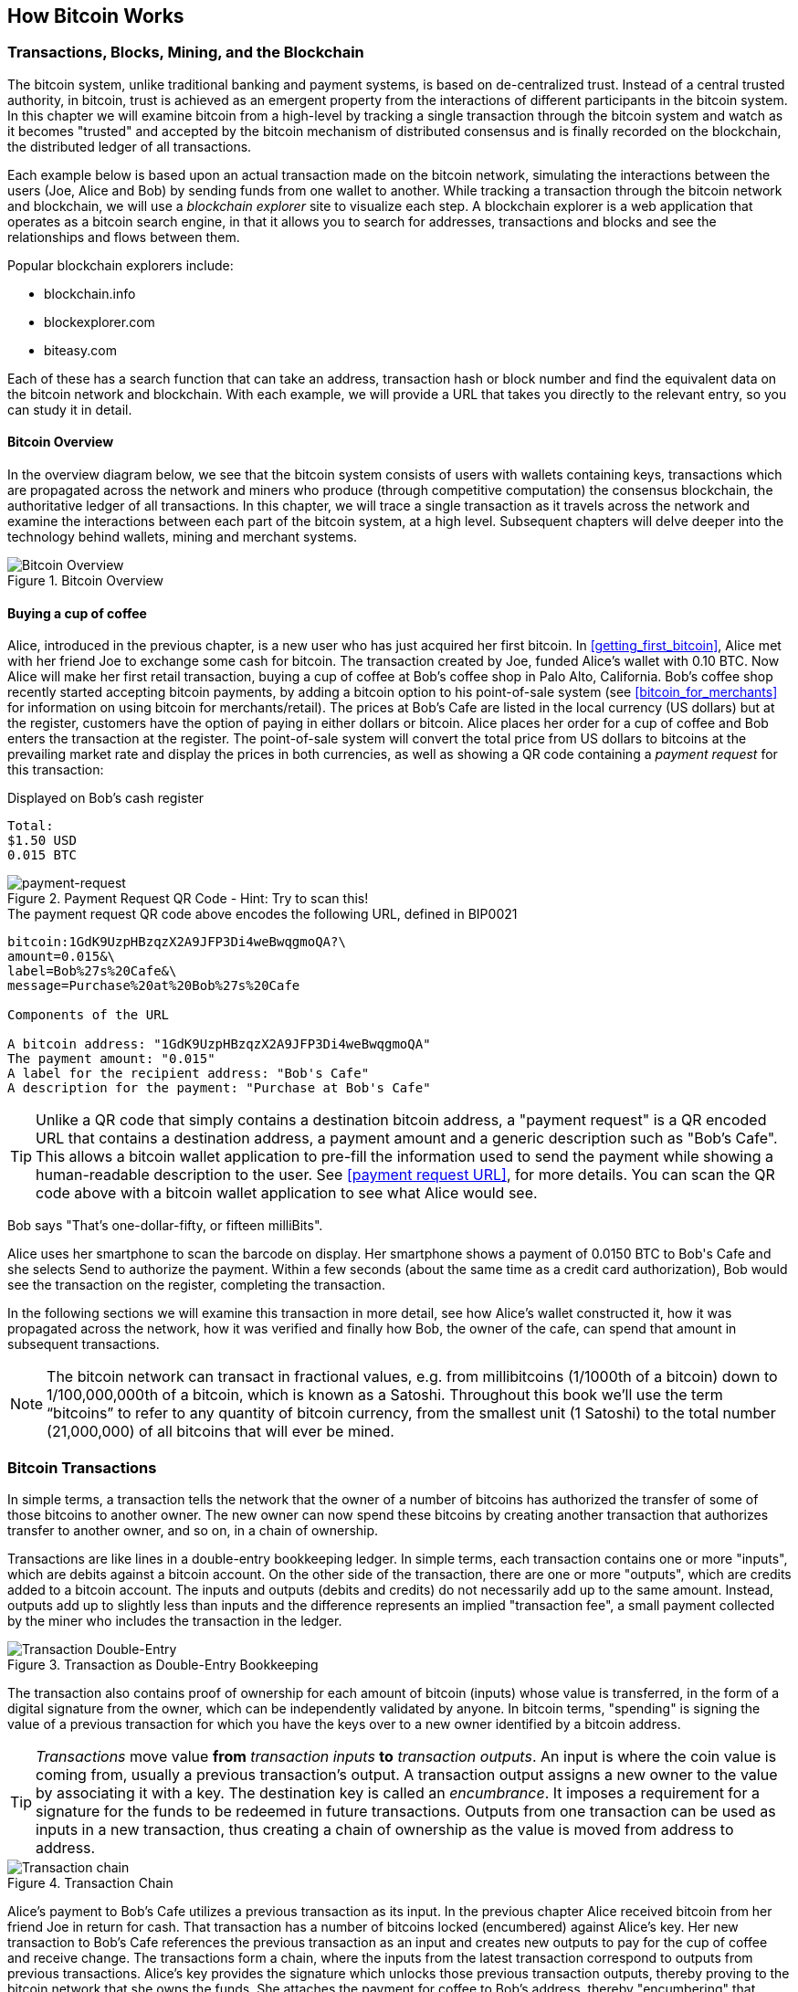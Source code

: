 [[ch02_bitcoin_overview]]
== How Bitcoin Works

=== Transactions, Blocks, Mining, and the Blockchain

The bitcoin system, unlike traditional banking and payment systems, is based on de-centralized trust. Instead of a central trusted authority, in bitcoin, trust is achieved as an emergent property from the interactions of different participants in the bitcoin system. In this chapter we will examine bitcoin from a high-level by tracking a single transaction through the bitcoin system and watch as it becomes "trusted" and accepted by the bitcoin mechanism of distributed consensus and is finally recorded on the blockchain, the distributed ledger of all transactions.

Each example below is based upon an actual transaction made on the bitcoin network, simulating the interactions between the users (Joe, Alice and Bob) by sending funds from one wallet to another. While tracking a transaction through the bitcoin network and blockchain, we will use a _blockchain explorer_ site to visualize each step. A blockchain explorer is a web application that operates as a bitcoin search engine, in that it allows you to search for addresses, transactions and blocks and see the relationships and flows between them.

Popular blockchain explorers include:

* blockchain.info
* blockexplorer.com
* biteasy.com

Each of these has a search function that can take an address, transaction hash or block number and find the equivalent data on the bitcoin network and blockchain. With each example, we will provide a URL that takes you directly to the relevant entry, so you can study it in detail.


==== Bitcoin Overview

In the overview diagram below, we see that the bitcoin system consists of users with wallets containing keys, transactions which are propagated across the network and miners who produce (through competitive computation) the consensus blockchain, the authoritative ledger of all transactions. In this chapter, we will trace a single transaction as it travels across the network and examine the interactions between each part of the bitcoin system, at a high level. Subsequent chapters will delve deeper into the technology behind wallets, mining and merchant systems. 

[[blockchain-mnemonic]]
.Bitcoin Overview
image::images/Bitcoin_Overview.png["Bitcoin Overview"]

==== Buying a cup of coffee

Alice, introduced in the previous chapter, is a new user who has just acquired her first bitcoin. In <<getting_first_bitcoin>>, Alice met with her friend Joe to exchange some cash for bitcoin. The transaction created by Joe, funded Alice's wallet with 0.10 BTC. Now Alice will make her first retail transaction, buying a cup of coffee at Bob's coffee shop in Palo Alto, California. Bob's coffee shop recently started accepting bitcoin payments, by adding a bitcoin option to his point-of-sale system (see <<bitcoin_for_merchants>> for information on using bitcoin for merchants/retail). The prices at Bob's Cafe are listed in the local currency (US dollars) but at the register, customers have the option of paying in either dollars or bitcoin. Alice places her order for a cup of coffee and Bob enters the transaction at the register. The point-of-sale system will convert the total price from US dollars to bitcoins at the prevailing market rate and display the prices in both currencies, as well as showing a QR code containing a _payment request_ for this transaction:

.Displayed on Bob's cash register
----
Total:
$1.50 USD
0.015 BTC
----

[[payment-request-QR]]
.Payment Request QR Code - Hint: Try to scan this!
image::images/payment-request-qr.png["payment-request"]

[[payment-request-URL]]
.The payment request QR code above encodes the following URL, defined in BIP0021
----
bitcoin:1GdK9UzpHBzqzX2A9JFP3Di4weBwqgmoQA?\
amount=0.015&\
label=Bob%27s%20Cafe&\
message=Purchase%20at%20Bob%27s%20Cafe

Components of the URL 

A bitcoin address: "1GdK9UzpHBzqzX2A9JFP3Di4weBwqgmoQA"
The payment amount: "0.015"
A label for the recipient address: "Bob's Cafe"
A description for the payment: "Purchase at Bob's Cafe"
----


[TIP]
====
Unlike a QR code that simply contains a destination bitcoin address, a "payment request" is a QR encoded URL that contains a destination address, a payment amount and a generic description such as "Bob's Cafe". This allows a bitcoin wallet application to pre-fill the information used to send the payment while showing a human-readable description to the user. See <<payment request URL>>, for more details. You can scan the QR code above with a bitcoin wallet application to see what Alice would see. 
====

Bob says "That's one-dollar-fifty, or fifteen milliBits".

Alice uses her smartphone to scan the barcode on display. Her smartphone shows a payment of +0.0150 BTC+ to +Bob's Cafe+ and she selects +Send+ to authorize the payment. Within a few seconds (about the same time as a credit card authorization), Bob would see the transaction on the register, completing the transaction.

In the following sections we will examine this transaction in more detail, see how Alice's wallet constructed it, how it was propagated across the network, how it was verified and finally how Bob, the owner of the cafe, can spend that amount in subsequent transactions.

[NOTE]
====
The bitcoin network can transact in fractional values, e.g. from millibitcoins (1/1000th of a bitcoin) down to 1/100,000,000th of a bitcoin, which is known as a Satoshi.  Throughout this book we’ll use the term “bitcoins” to refer to any quantity of bitcoin currency, from the smallest unit (1 Satoshi) to the total number (21,000,000) of all bitcoins that will ever be mined. 
====


=== Bitcoin Transactions

In simple terms, a transaction tells the network that the owner of a number of bitcoins has authorized the transfer of some of those bitcoins to another owner. The new owner can now spend these bitcoins by creating another transaction that authorizes transfer to another owner, and so on, in a chain of ownership. 

Transactions are like lines in a double-entry bookkeeping ledger. In simple terms, each transaction contains one or more "inputs", which are debits against a bitcoin account. On the other side of the transaction, there are one or more "outputs", which are credits added to a bitcoin account. The inputs and outputs (debits and credits) do not necessarily add up to the same amount. Instead, outputs add up to slightly less than inputs and the difference represents an implied "transaction fee", a small payment collected by the miner who includes the transaction in the ledger. 

[[transaction-double-entry]]
.Transaction as Double-Entry Bookkeeping 
image::images/Transaction_Double_Entry.png["Transaction Double-Entry"]

The transaction also contains proof of ownership for each amount of bitcoin (inputs) whose value is transferred, in the form of a digital signature from the owner, which can be independently validated by anyone. In bitcoin terms, "spending" is signing the value of a previous transaction for which you have the keys over to a new owner identified by a bitcoin address. 


[TIP]
====
_Transactions_ move value *from* _transaction inputs_ *to* _transaction outputs_. An input is where the coin value is coming from, usually a previous transaction's output. A transaction output assigns a new owner to the value by associating it with a key. The destination key is called an _encumbrance_. It imposes a requirement for a signature for the funds to be redeemed in future transactions. Outputs from one transaction can be used as inputs in a new transaction, thus creating a chain of ownership as the value is moved from address to address. 
====


[[blockchain-mnemonic]]
.Transaction Chain
image::images/Transaction_Chain.png["Transaction chain"]

Alice's payment to Bob's Cafe utilizes a previous transaction as its input. In the previous chapter Alice received bitcoin from her friend Joe in return for cash. That transaction has a number of bitcoins locked (encumbered) against Alice's key. Her new transaction to Bob's Cafe references the previous transaction as an input and creates new outputs to pay for the cup of coffee and receive change. The transactions form a chain, where the inputs from the latest transaction correspond to outputs from previous transactions. Alice's key provides the signature which unlocks those previous transaction outputs, thereby proving to the bitcoin network that she owns the funds. She attaches the payment for coffee to Bob's address, thereby "encumbering" that output with the requirement that Bob produces a signature in order to spend that amount. This represents a transfer of value between Alice and Bob.

==== Common Transaction Forms

The most common form of transaction is a simple payment from one address to another, which often includes some "change" returned to the original owner. This type of transaction has one input and two outputs and is shown below:

[[transaction-common]]
.Most Common Transaction
image::images/Bitcoin_Transaction_Structure_Common.png["Common Transaction"]

Another common form of transaction is a transaction that aggregates several inputs into a single output. This represents the real-world equivalent of exchanging a pile of coins and currency notes for a single larger note. Transactions like these are sometimes generated by wallet applications to clean up lots of smaller amounts that were received as change for payments.

[[transaction-aggregating]]
.Transaction Aggregating Funds
image::images/Bitcoin_Transaction_Structure_Aggregating.png["Aggregating Transaction"]

Finally, another transaction form that is seen often on the bitcoin ledger is a transaction that distributes one input to multiple outputs representing multiple recipients. This type of transaction is sometimes used by commercial entities to distribute funds, such as when processing payroll payments to multiple employees.

[[transaction-distributing]]
.Transaction Distributing Funds
image::images/Bitcoin_Transaction_Structure_Distribution.png["Distributing Transaction"]

=== Constructing a Transaction

Alice's wallet application contains all the logic for selecting appropriate inputs and outputs to build a transaction to Alice's specification. Alice only needs to specify a destination and an amount and the rest happens in the wallet application without her seeing the details. Importantly, a wallet application can construct transactions even if it is completely offline. Like writing a cheque at home and later sending it to the bank in an envelope, the transaction does not need to be constructed and signed while connected to the bitcoin network. It only has to be sent to the network eventually for it to be executed.

==== Getting the right inputs

Alice's wallet application will first have to find inputs that can pay for the amount she wants to send to Bob. Most wallet applications keep a small database of "unspent transaction outputs" that are locked (encumbered) with the wallet's own keys. Therefore, Alice's wallet would contain a copy of the transaction output from Joe's transaction which was created in exchange for cash (see <<getting bitcoin>>). A bitcoin wallet application that runs as a full-index client actually contains a copy of *every unspent output* from every transaction in the blockchain. This allows a wallet to construct transaction inputs as well as to quickly verify incoming transactions as having correct inputs. 
	
If the wallet application does not maintain a copy of unspent transaction outputs, it can query the bitcoin network to retrieve this information, using a variety of APIs available by different providers, or by asking a full-index node using the bitcoin JSON RPC API. Below we see an example of a RESTful API request, constructed as an HTTP GET command to a specific URL. This URL will return all the unspent transaction outputs for an address, giving any application the information it needs to construct transaction inputs for spending. We use the simple command-line HTTP client _cURL_ to retrieve the response:

.Look up all the unspent outputs for Alice's address 1Cdid9KFAaatwczBwBttQcwXYCpvK8h7FK
----
$ curl https://blockchain.info/unspent?active=1Cdid9KFAaatwczBwBttQcwXYCpvK8h7FK

{
 
	"unspent_outputs":[

		{
			"tx_hash":"186f9f998a5...2836dd734d2804fe65fa35779",
			"tx_index":104810202,
			"tx_output_n": 0,	
			"script":"76a9147f9b1a7fb68d60c536c2fd8aeaa53a8f3cc025a888ac",
			"value": 10000000,
			"value_hex": "00989680",
			"confirmations":0
		}
  
	]
}
----

The response above shows that the bitcoin network knows of one unspent output (one that has not been redeemed yet) under the ownership of Alice's address _+1Cdid9KFAaatwczBwBttQcwXYCpvK8h7FK+_. The response includes the reference to the transaction in which this unspent output is contained (the payment from Joe) and its value in Satoshis, at 10 million, equivalent to 0.10 bitcoin. With this information, Alice's wallet application can construct a transaction to transfer that value to new owner addresses.

[TIP]
====
Look up the transaction from Joe to Alice to see the information referenced above as it is stored in the bitcoin blockchain. Using the blockchain explorer web application, follow the URL below:

https://blockchain.info/tx/7957a35fe64f80d234d76d83a2a8f1a0d8149a41d81de548f0a65a8a999f6f18
====

As you can see, Alice's wallet contains enough bitcoins in a single unspent output to pay for the cup of coffee. Had this not been the case, Alice's wallet application might have to "rummage" through a pile of smaller unspent outputs, like picking coins from a purse until it could find enough to pay for coffee. In both cases, there might be a need to get some change back, which we will see in the next section, as the wallet application creates the transaction outputs (payments).


==== Creating the outputs

A transaction output is created in the form of a script that creates an encumbrance on the value and can only be redeemed by the introduction of a solution to the script. In simpler terms, Alice's transaction output will contain a script that says something like "This output is payable to whoever can present a signature from the key corresponding to Bob's public address". Since only Bob has the wallet with the keys corresponding to that address, only Bob's wallet can present such a signature to redeem this output. Alice will therefore "encumber" the output value with a demand for a signature from Bob. 

This transaction will also include a second output, because Alice's funds are in the form of a 0.10 BTC output, too much money for the 0.015 BTC cup of coffee. Alice will need 0.085 BTC in change. Alice's change payment is created _by Alice's wallet_ in the very same transaction as the payment to Bob. Essentially, Alice's wallet breaks her funds into two payments: one to Bob, and one back to herself. She can then use the change output in a subsequent transaction, thus spending it later. 

Finally, for the transaction to be processed by the network in a timely fashion, Alice's wallet application will add a small fee. This is not explicit in the transaction, it is implied by the difference between inputs and outputs. If instead of taking 0.085 in change, Alice creates only 0.0845 as the second output, there will be 0.0005 BTC (half a millibitcoin) left over. The input's 0.10 BTC is not fully spent with the two outputs, as they will add up to less than 0.10. The resulting difference is the _transaction fee_ which is collected by the miner as a fee for including the transaction in a block and putting it on the blockchain ledger.

The resulting transaction can be seen using a blockchain explorer web application

[[transaction-alice]]
.Alice's transaction to Bob's Cafe
image::images/AliceCoffeeTransaction.png["Alice Coffee Transaction"]

Use the following link to see the transaction on the bitcoin blockchain:

[[transaction-alice-url]]
.Link to Alice's transaction on the bitcoin blockchain
----
https://blockchain.info/tx/0627052b6f28912f2703066a912ea577f2ce4da4caa5a5fbd8a57286c345c2f2
----

==== Adding the transaction to the ledger

The transaction created by Alice's wallet application is 258 bytes long and contains everything necessary to confirm ownership of the funds and assign new owners. Now, the transaction must be transmitted to the bitcoin network where it will become part of the distributed ledger, the blockchain. In the next section we will see how a transaction becomes part of a new block and how the block is "mined". Finally, we will see how the new block, once added to the blockchain is increasingly trusted by the network as more blocks are added.

===== Transmitting the transaction

Since the transaction contains all the information necessary to process, it does not matter how or where it is transmitted to the bitcoin network. The bitcoin network is a peer-to-peer network, with each bitcoin client participating by connecting to several other bitcoin clients. The purpose of the bitcoin network is to propagate transactions and blocks to all participants. 

===== How it propagates

Alice's wallet application can send the new transaction to any of the other bitcoin clients it is connected to over any Internet connection: wired, WiFi, or mobile. Her bitcoin wallet does not have to be connected to Bob's bitcoin wallet directly and she does not have to use the Internet connection offered by the cafe, though both those options are possible too. Any bitcoin network node (other client) that receives a valid transaction it has not seen before, will immediately forward it to other nodes to which it is connected. Thus, the transaction rapidly propagates out across the peer-to-peer network, reaching a large percentage of the nodes within a few seconds. 

===== Bob's view

If Bob's bitcoin wallet application is directly connected to Alice's wallet application, Bob's wallet application may be the first node to receive the transaction. However, even if Alice's wallet sends the transaction through other nodes, it will reach Bob's wallet within a few seconds. Bob's wallet will immediately identify Alice's transaction as an incoming payment because it contains outputs redeemable by Bob's keys. Bob's wallet application can also independently verify that the transaction is well-formed, uses previously-unspent inputs and contains sufficient transaction fees to be included in the next block. At this point Bob can assume, with little risk, that the transaction will shortly be included in a block and confirmed. 

[TIP]
====
A common misconception about bitcoin transactions is that they must be "confirmed" by waiting 10 minutes for a new block, or up to sixty minutes for a full six confirmations. While confirmations ensure the transaction has been accepted by the whole network, such a delay is unnecessary for small value items like a cup of coffee. A merchant may accept a valid small-value transaction with no confirmations, with no more risk than a credit card payment made without ID or a signature, like merchants routinely accept today.
====

=== Bitcoin Mining

The transaction is now propagated on the bitcoin network. It does not become part of the shared ledger (the _blockchain_) until it is verified and included in a block by a process called _mining_. See <<mining>> for a detailed explanation. 

The bitcoin system of trust is based on computation. Transactions are bundled into _blocks_, which require an enormous amount of computation to prove, but only a small amount of computation to verify as proven. This process is called _mining_ and serves two purposes in bitcoin:

* Mining creates new bitcoins in each block, almost like a central bank printing new money. The amount of bitcoin created per block is fixed and diminishes with time.
* Mining creates trust by ensuring that transactions are only confirmed if enough computational power was devoted to the block that contains them. More blocks mean more computation which means more trust. 

A good way to describe mining is like a giant competitive game of sudoku that resets every time someone finds a solution and whose difficulty automatically adjusts so that it takes approximately 10 minutes to find a solution. Imagine a giant sudoku puzzle, several thousand rows and columns in size. If I show you a completed puzzle you can verify it quite quickly. If it is empty, however, it takes a lot of work to solve! The difficulty of the sudoku can be adjusted by changing its size (more or fewer rows and columns), but it can still be verified quite easily even if it is very large. The "puzzle" used in bitcoin is based on a cryptographic hash and exhibits similar characteristics: it is asymmetrically hard to solve but easy to verify, and its difficulty can be adjusted.

In <<user-stories>> we introduced Jing, a computer engineering student in Shanghai. Jing is participating in the bitcoin network as a miner. Every 10 minutes or so, Jing joins thousands of other miners in a global race to find a solution to a block of transactions. Finding such a solution, the so-called "Proof-of-Work", requires quadrillions of hashing operations per second across the entire bitcoin network. The algorithm for "Proof-of-Work" involves repeatedly hashing the header of the block and a random number with the SHA256 cryptographic algorithm until a solution matching a pre-determined pattern emerges. The first miner to find such a solution wins the round of competition and publishes that block into the blockchain. 

Jing started mining in 2010 using a very fast desktop computer to find a suitable Proof-of-Work for new blocks. As more miners started joining the bitcoin network, the difficulty of the problem increased rapidly. Soon, Jing and other miners upgraded to more specialized hardware, such as Graphical Processing Units (GPUs), as used in gaming desktops or consoles. As this book is written, by 2014, the difficulty is so high that it is only profitable to mine with Application Specific Integrated Circuits (ASIC), essentially hundreds of mining algorithms printed in hardware, running in parallel on a single silicon chip. Jing also joined a "mining pool", which much like a lottery-pool allows several participants to share their efforts and the rewards. Jing now runs two USB-connected ASIC machines to mine for bitcoin 24 hours a day. He pays his electricity costs by selling the bitcoin he is able to generate from mining, creating some income from the profits. His computer runs a copy of bitcoind, the reference bitcoin client, as a back-end to his specialized mining software.

=== Mining transactions in blocks

A transaction transmitted across the network is not verified until it becomes part of the global distributed ledger, the blockchain. Every ten minutes on average, miners generate a new block that contains all the transactions since the last block. New transactions are constantly flowing into the network from user wallets and other applications. As these are seen by the bitcoin network nodes, they get added to a temporary "pool" of unverified transactions maintained by each node. As miners build a new block, they add unverified transactions from this pool to a new block and then attempt to solve a very hard problem (aka Proof-of-Work) to prove the validity of that new block. The process of mining is explained in detail in <<mining>>.

Transactions are added to the new block, prioritized by the highest-fee transactions first and a few other criteria. Each miner starts the process of mining a new block of transactions as soon as they receive the previous block from the network, knowing they have lost that previous round of competition. They immediately create a new block, fill it with transactions and the fingerprint of the previous block and start calculating the Proof-of-Work for the new block. Each miner includes a special transaction in their block, one that pays their own bitcoin address a reward of newly created bitcoins (currently 25 BTC per block). If they find a solution that makes that block valid, they "win" this reward because their successful block is added to the global blockchain and the reward transaction they included becomes spendable. Jing, who participates in a mining pool, has set up his software to create new blocks that assign the reward to a pool address. From there, a share of the reward is distributed to Jing and other miners in proportion to the amount of work they contributed in the last round. 

Alice's transaction was picked up by the network and included in the pool of unverified transactions. Since it had sufficient fees, it was included in a new block generated by Jing's mining pool. Approximately 5 minutes after the transaction was first transmitted by Alice's wallet, Jing's ASIC miner found a solution for the block and published it as block #277316, containing 419 other transactions. Jing's ASIC miner published the new block on the bitcoin network, where other miners validated it and started the race to generate the next block. 

You can see the block that includes Alice's transaction here:
https://blockchain.info/block-height/277316

A few minutes later, a new block, #277317 is mined by another miner. As this new block is based on the previous block (#277316) that contained Alice's transaction, it added even more computation on top of that block, thereby strengthening the trust in those transactions. One block mined on top of the one containing the transaction is called "one confirmation" for that transaction. As the blocks pile on top of each other, it becomes exponentially harder to reverse the transaction, thereby making it more and more trusted by the network. 

In the diagram below we can see block #277316, which contains Alice's transaction. Below it are 277,315 blocks, linked to each other in a chain of blocks (blockchain) all the way back to block #0, the genesis block. Over time, as the "height" in blocks increases, so does the computation difficulty for each block and the chain as a whole. The blocks mined after the one that contains Alice's transaction act as further assurance, as they pile on more computation in a longer and longer chain. The blocks above count as "confirmations". By convention, any block with more than 6 confirmations is considered irrevocable, as it would require an immense amount of computation to invalidate and re-calculate six blocks. We will examine the process of mining and the way it builds trust in more detail in <<mining>>.

[[block-alice]]
.Alice's transaction included in block #277,316
image::images/Blockchain_height_and_depth.png["Alice's transaction included in a block"]

=== Spending the transaction

Now that Alice's transaction has been embedded in the blockchain as part of a block, it is part of the distributed ledger of bitcoin and visible to all bitcoin applications. Each bitcoin client can independently verify the transaction as valid and spendable. Full-index clients can track the source of the funds from the moment the bitcoins were first generated in a block, incrementally from transaction to transaction, until they reach Bob's address. Lightweight clients can do a Simplified Payment Verification (See SPV:<<spv>>) by confirming that the transaction is in the blockchain and has several blocks mined after it, thus providing assurance that the network accepts it as valid. 
	
Bob can now spend the output from this and other transactions, by creating his own transactions that reference these outputs as their inputs and assign them new ownership. For example, Bob can pay a contractor or supplier by transferring value from Alice's coffee cup payment to these new owners. Most likely, Bob's bitcoin software will aggregate many small payments into a larger payment, perhaps concentrating all the day's bitcoin revenue into a single transaction. This would move the various payments into a single address, utilized as the store's general "checking" account. For a diagram of an aggregating transaction, see <<transaction-aggregating>>. 
	
As Bob spends the payments received from Alice and other customers, he extends the chain of transactions which in turn are added to the global blockchain ledger for all to see and trust. Let's assume that Bob pays his web designer Gopesh in Bangalore for a new web site page. Now the chain of transactions will look like this:

[[block-alice]]
.Alice's transaction as part of a transaction chain from Joe to Gopesh
image::images/Alices_Transaction_Chain.png["Alice's transaction as part of a transaction chain"]






